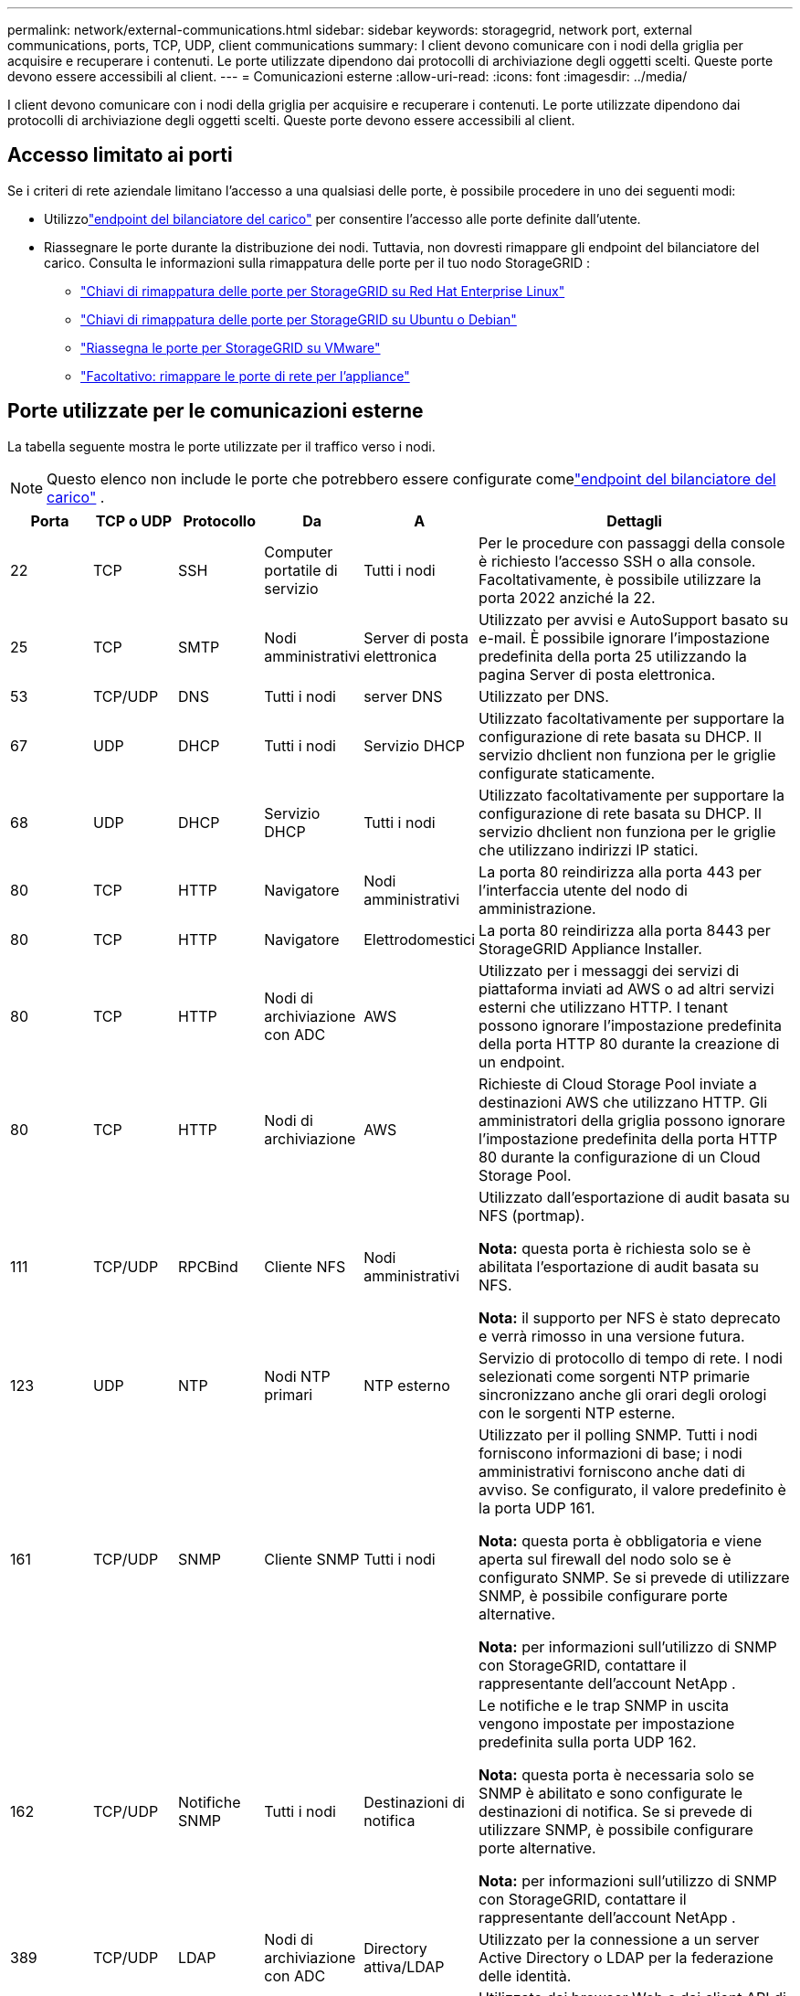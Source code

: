 ---
permalink: network/external-communications.html 
sidebar: sidebar 
keywords: storagegrid, network port, external communications, ports, TCP, UDP, client communications 
summary: I client devono comunicare con i nodi della griglia per acquisire e recuperare i contenuti.  Le porte utilizzate dipendono dai protocolli di archiviazione degli oggetti scelti.  Queste porte devono essere accessibili al client. 
---
= Comunicazioni esterne
:allow-uri-read: 
:icons: font
:imagesdir: ../media/


[role="lead"]
I client devono comunicare con i nodi della griglia per acquisire e recuperare i contenuti.  Le porte utilizzate dipendono dai protocolli di archiviazione degli oggetti scelti.  Queste porte devono essere accessibili al client.



== Accesso limitato ai porti

Se i criteri di rete aziendale limitano l'accesso a una qualsiasi delle porte, è possibile procedere in uno dei seguenti modi:

* Utilizzolink:../admin/configuring-load-balancer-endpoints.html["endpoint del bilanciatore del carico"] per consentire l'accesso alle porte definite dall'utente.
* Riassegnare le porte durante la distribuzione dei nodi.  Tuttavia, non dovresti rimappare gli endpoint del bilanciatore del carico.  Consulta le informazioni sulla rimappatura delle porte per il tuo nodo StorageGRID :
+
** link:../rhel/creating-node-configuration-files.html#port-remap-keys["Chiavi di rimappatura delle porte per StorageGRID su Red Hat Enterprise Linux"]
** link:../ubuntu/creating-node-configuration-files.html#port-remap-keys["Chiavi di rimappatura delle porte per StorageGRID su Ubuntu o Debian"]
** link:../vmware/deploying-storagegrid-node-as-virtual-machine.html#vmware-remap-ports["Riassegna le porte per StorageGRID su VMware"]
** https://docs.netapp.com/us-en/storagegrid-appliances/installconfig/optional-remapping-network-ports-for-appliance.html["Facoltativo: rimappare le porte di rete per l'appliance"^]






== Porte utilizzate per le comunicazioni esterne

La tabella seguente mostra le porte utilizzate per il traffico verso i nodi.


NOTE: Questo elenco non include le porte che potrebbero essere configurate comelink:../admin/configuring-load-balancer-endpoints.html["endpoint del bilanciatore del carico"] .

[cols="1a,1a,1a,1a,1a,4a"]
|===
| Porta | TCP o UDP | Protocollo | Da | A | Dettagli 


 a| 
22
 a| 
TCP
 a| 
SSH
 a| 
Computer portatile di servizio
 a| 
Tutti i nodi
 a| 
Per le procedure con passaggi della console è richiesto l'accesso SSH o alla console.  Facoltativamente, è possibile utilizzare la porta 2022 anziché la 22.



 a| 
25
 a| 
TCP
 a| 
SMTP
 a| 
Nodi amministrativi
 a| 
Server di posta elettronica
 a| 
Utilizzato per avvisi e AutoSupport basato su e-mail.  È possibile ignorare l'impostazione predefinita della porta 25 utilizzando la pagina Server di posta elettronica.



 a| 
53
 a| 
TCP/UDP
 a| 
DNS
 a| 
Tutti i nodi
 a| 
server DNS
 a| 
Utilizzato per DNS.



 a| 
67
 a| 
UDP
 a| 
DHCP
 a| 
Tutti i nodi
 a| 
Servizio DHCP
 a| 
Utilizzato facoltativamente per supportare la configurazione di rete basata su DHCP.  Il servizio dhclient non funziona per le griglie configurate staticamente.



 a| 
68
 a| 
UDP
 a| 
DHCP
 a| 
Servizio DHCP
 a| 
Tutti i nodi
 a| 
Utilizzato facoltativamente per supportare la configurazione di rete basata su DHCP.  Il servizio dhclient non funziona per le griglie che utilizzano indirizzi IP statici.



 a| 
80
 a| 
TCP
 a| 
HTTP
 a| 
Navigatore
 a| 
Nodi amministrativi
 a| 
La porta 80 reindirizza alla porta 443 per l'interfaccia utente del nodo di amministrazione.



 a| 
80
 a| 
TCP
 a| 
HTTP
 a| 
Navigatore
 a| 
Elettrodomestici
 a| 
La porta 80 reindirizza alla porta 8443 per StorageGRID Appliance Installer.



 a| 
80
 a| 
TCP
 a| 
HTTP
 a| 
Nodi di archiviazione con ADC
 a| 
AWS
 a| 
Utilizzato per i messaggi dei servizi di piattaforma inviati ad AWS o ad altri servizi esterni che utilizzano HTTP.  I tenant possono ignorare l'impostazione predefinita della porta HTTP 80 durante la creazione di un endpoint.



 a| 
80
 a| 
TCP
 a| 
HTTP
 a| 
Nodi di archiviazione
 a| 
AWS
 a| 
Richieste di Cloud Storage Pool inviate a destinazioni AWS che utilizzano HTTP.  Gli amministratori della griglia possono ignorare l'impostazione predefinita della porta HTTP 80 durante la configurazione di un Cloud Storage Pool.



 a| 
111
 a| 
TCP/UDP
 a| 
RPCBind
 a| 
Cliente NFS
 a| 
Nodi amministrativi
 a| 
Utilizzato dall'esportazione di audit basata su NFS (portmap).

*Nota:* questa porta è richiesta solo se è abilitata l'esportazione di audit basata su NFS.

*Nota:* il supporto per NFS è stato deprecato e verrà rimosso in una versione futura.



 a| 
123
 a| 
UDP
 a| 
NTP
 a| 
Nodi NTP primari
 a| 
NTP esterno
 a| 
Servizio di protocollo di tempo di rete.  I nodi selezionati come sorgenti NTP primarie sincronizzano anche gli orari degli orologi con le sorgenti NTP esterne.



 a| 
161
 a| 
TCP/UDP
 a| 
SNMP
 a| 
Cliente SNMP
 a| 
Tutti i nodi
 a| 
Utilizzato per il polling SNMP.  Tutti i nodi forniscono informazioni di base; i nodi amministrativi forniscono anche dati di avviso.  Se configurato, il valore predefinito è la porta UDP 161.

*Nota:* questa porta è obbligatoria e viene aperta sul firewall del nodo solo se è configurato SNMP.  Se si prevede di utilizzare SNMP, è possibile configurare porte alternative.

*Nota:* per informazioni sull'utilizzo di SNMP con StorageGRID, contattare il rappresentante dell'account NetApp .



 a| 
162
 a| 
TCP/UDP
 a| 
Notifiche SNMP
 a| 
Tutti i nodi
 a| 
Destinazioni di notifica
 a| 
Le notifiche e le trap SNMP in uscita vengono impostate per impostazione predefinita sulla porta UDP 162.

*Nota:* questa porta è necessaria solo se SNMP è abilitato e sono configurate le destinazioni di notifica.  Se si prevede di utilizzare SNMP, è possibile configurare porte alternative.

*Nota:* per informazioni sull'utilizzo di SNMP con StorageGRID, contattare il rappresentante dell'account NetApp .



 a| 
389
 a| 
TCP/UDP
 a| 
LDAP
 a| 
Nodi di archiviazione con ADC
 a| 
Directory attiva/LDAP
 a| 
Utilizzato per la connessione a un server Active Directory o LDAP per la federazione delle identità.



 a| 
443
 a| 
TCP
 a| 
HTTPS
 a| 
Navigatore
 a| 
Nodi amministrativi
 a| 
Utilizzato dai browser Web e dai client API di gestione per accedere a Grid Manager e Tenant Manager.

*Nota*: se chiudi le porte 443 o 8443 di Grid Manager, tutti gli utenti attualmente connessi su una porta bloccata, incluso te, perderanno l'accesso a Grid Manager, a meno che il loro indirizzo IP non sia stato aggiunto all'elenco degli indirizzi privilegiati. Fare riferimento alink:../admin/configure-firewall-controls.html["Configurare i controlli del firewall"] per configurare indirizzi IP privilegiati.



 a| 
443
 a| 
TCP
 a| 
HTTPS
 a| 
Nodi amministrativi
 a| 
Directory attiva
 a| 
Utilizzato dai nodi di amministrazione che si connettono ad Active Directory se è abilitato l'accesso singolo (SSO).



 a| 
443
 a| 
TCP
 a| 
HTTPS
 a| 
Nodi di archiviazione con ADC
 a| 
AWS
 a| 
Utilizzato per i messaggi dei servizi di piattaforma inviati ad AWS o ad altri servizi esterni che utilizzano HTTPS.  I tenant possono sovrascrivere l'impostazione predefinita della porta HTTP 443 durante la creazione di un endpoint.



 a| 
443
 a| 
TCP
 a| 
HTTPS
 a| 
Nodi di archiviazione
 a| 
AWS
 a| 
Richieste di Cloud Storage Pool inviate a destinazioni AWS che utilizzano HTTPS.  Gli amministratori della griglia possono ignorare l'impostazione predefinita della porta HTTPS 443 durante la configurazione di un Cloud Storage Pool.



 a| 
903
 a| 
TCP
 a| 
NFS
 a| 
Cliente NFS
 a| 
Nodi amministrativi
 a| 
Utilizzato dall'esportazione di audit basata su NFS(`rpc.mountd` ).

*Nota:* questa porta è richiesta solo se è abilitata l'esportazione di audit basata su NFS.

*Nota:* il supporto per NFS è stato deprecato e verrà rimosso in una versione futura.



 a| 
2022
 a| 
TCP
 a| 
SSH
 a| 
Computer portatile di servizio
 a| 
Tutti i nodi
 a| 
Per le procedure con passaggi della console è richiesto l'accesso SSH o alla console.  Facoltativamente, è possibile utilizzare la porta 22 anziché la 2022.



 a| 
2049
 a| 
TCP
 a| 
NFS
 a| 
Cliente NFS
 a| 
Nodi amministrativi
 a| 
Utilizzato dall'esportazione di audit basata su NFS (nfs).

*Nota:* questa porta è richiesta solo se è abilitata l'esportazione di audit basata su NFS.

*Nota:* il supporto per NFS è stato deprecato e verrà rimosso in una versione futura.



 a| 
5353
 a| 
UDP
 a| 
mDNS
 a| 
Tutti i nodi
 a| 
Tutti i nodi
 a| 
Fornisce il servizio DNS multicast (mDNS) utilizzato per le modifiche IP dell'intera griglia e per l'individuazione del nodo di amministrazione primario durante l'installazione, l'espansione e il ripristino.



 a| 
5696
 a| 
TCP
 a| 
KMIP
 a| 
Apparecchio
 a| 
Chilometri
 a| 
Traffico esterno del protocollo KMIP (Key Management Interoperability Protocol) dagli apparecchi configurati per la crittografia dei nodi al Key Management Server (KMS), a meno che non venga specificata una porta diversa nella pagina di configurazione KMS del programma di installazione dell'apparecchio StorageGRID .



 a| 
8022
 a| 
TCP
 a| 
SSH
 a| 
Computer portatile di servizio
 a| 
Tutti i nodi
 a| 
SSH sulla porta 8022 garantisce l'accesso al sistema operativo di base sulle piattaforme appliance e nodi virtuali per supporto e risoluzione dei problemi.  Questa porta non viene utilizzata per i nodi basati su Linux (bare metal) e non è necessario che sia accessibile tra i nodi della griglia o durante le normali operazioni.



 a| 
8443
 a| 
TCP
 a| 
HTTPS
 a| 
Navigatore
 a| 
Nodi amministrativi
 a| 
Opzionale. Utilizzato dai browser Web e dai client API di gestione per accedere a Grid Manager. Può essere utilizzato per separare le comunicazioni tra Grid Manager e Tenant Manager.

*Nota*: se chiudi le porte 443 o 8443 di Grid Manager, tutti gli utenti attualmente connessi su una porta bloccata, incluso te, perderanno l'accesso a Grid Manager, a meno che il loro indirizzo IP non sia stato aggiunto all'elenco degli indirizzi privilegiati. Fare riferimento alink:../admin/configure-firewall-controls.html["Configurare i controlli del firewall"] per configurare indirizzi IP privilegiati.



 a| 
8443
 a| 
TCP
 a| 
HTTPS
 a| 
Navigatore
 a| 
Elettrodomestici
 a| 
Utilizzato dai browser Web e dai client API di gestione per accedere al programma di installazione dell'appliance StorageGRID .

*Nota*: la porta 443 reindirizza alla porta 8443 per StorageGRID Appliance Installer.



 a| 
9022
 a| 
TCP
 a| 
SSH
 a| 
Computer portatile di servizio
 a| 
Elettrodomestici
 a| 
Concede l'accesso agli apparecchi StorageGRID in modalità di preconfigurazione per supporto e risoluzione dei problemi.  Non è necessario che questa porta sia accessibile tra i nodi della griglia o durante le normali operazioni.



 a| 
9091
 a| 
TCP
 a| 
HTTPS
 a| 
Servizio Grafana esterno
 a| 
Nodi amministrativi
 a| 
Utilizzato dai servizi Grafana esterni per l'accesso sicuro al servizio StorageGRID Prometheus.

*Nota:* questa porta è richiesta solo se è abilitato l'accesso Prometheus basato su certificato.



 a| 
9092
 a| 
TCP
 a| 
Kafka
 a| 
Nodi di archiviazione con ADC
 a| 
Cluster di Kafka
 a| 
Utilizzato per i messaggi dei servizi di piattaforma inviati a un cluster Kafka.  I tenant possono sovrascrivere l'impostazione predefinita della porta Kafka pari a 9092 durante la creazione di un endpoint.



 a| 
9443
 a| 
TCP
 a| 
HTTPS
 a| 
Navigatore
 a| 
Nodi amministrativi
 a| 
Opzionale. Utilizzato dai browser Web e dai client API di gestione per accedere a Tenant Manager. Può essere utilizzato per separare le comunicazioni tra Grid Manager e Tenant Manager.



 a| 
18082
 a| 
TCP
 a| 
HTTPS
 a| 
Clienti S3
 a| 
Nodi di archiviazione
 a| 
Traffico client S3 direttamente ai nodi di archiviazione (HTTPS).



 a| 
18083
 a| 
TCP
 a| 
HTTPS
 a| 
Clienti rapidi
 a| 
Nodi di archiviazione
 a| 
Traffico client rapido direttamente ai nodi di archiviazione (HTTPS).



 a| 
18084
 a| 
TCP
 a| 
HTTP
 a| 
Clienti S3
 a| 
Nodi di archiviazione
 a| 
Traffico client S3 direttamente ai nodi di archiviazione (HTTP).



 a| 
18085
 a| 
TCP
 a| 
HTTP
 a| 
Clienti rapidi
 a| 
Nodi di archiviazione
 a| 
Traffico client rapido direttamente ai nodi di archiviazione (HTTP).



 a| 
23000-23999
 a| 
TCP
 a| 
HTTPS
 a| 
Tutti i nodi sulla griglia di origine per la replica tra griglie
 a| 
Nodi amministrativi e nodi gateway sulla griglia di destinazione per la replica tra griglie
 a| 
Questo intervallo di porte è riservato alle connessioni della federazione di rete.  Entrambe le griglie in una determinata connessione utilizzano la stessa porta.

|===